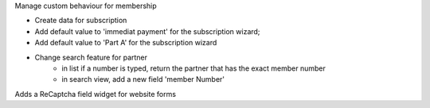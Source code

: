Manage custom behaviour for membership

* Create data for subscription
* Add default value to 'immediat payment' for the subscription wizard;
* Add default value to 'Part A' for the subscription wizard

* Change search feature for partner
    * in list if a number is typed, return the partner that has the exact
      member number
    * in search view, add a new field 'member Number'


Adds a ReCaptcha field widget for website forms
